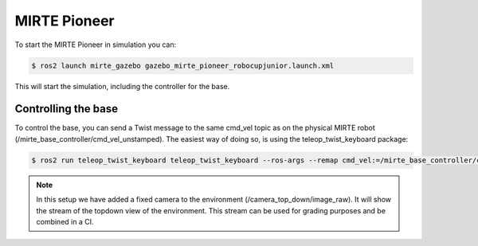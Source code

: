 MIRTE Pioneer
#############

.. image:: _images/mirte_pioneer_gazebo.png
   :width: 600
   :alt: MIRTE Pioneer in Gazebo Classic

To start the MIRTE Pioneer in simulation you can:

.. code-block:: bash

   $ ros2 launch mirte_gazebo gazebo_mirte_pioneer_robocupjunior.launch.xml

This will start the simulation, including the controller for the base.

Controlling the base
--------------------

To control the base, you can send a Twist message to the same cmd_vel
topic as on the physical MIRTE robot (/mirte_base_controller/cmd_vel_unstamped).
The easiest way of doing so, is using the teleop_twist_keyboard package:

.. code-block:: bash

   $ ros2 run teleop_twist_keyboard teleop_twist_keyboard --ros-args --remap cmd_vel:=/mirte_base_controller/cmd_vel_unstamped

.. note::

   In this setup we have added a fixed camera to the environment
   (/camera_top_down/image_raw). It will show the stream of the
   topdown view of the environment. This stream can be used for
   grading purposes and be combined in a CI.
   








